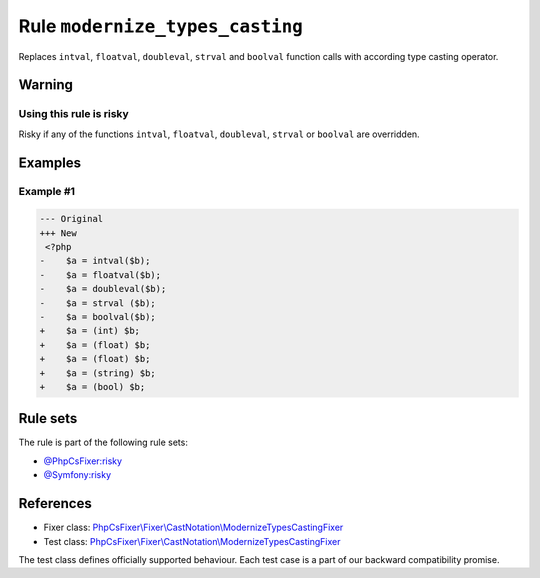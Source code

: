 ================================
Rule ``modernize_types_casting``
================================

Replaces ``intval``, ``floatval``, ``doubleval``, ``strval`` and ``boolval``
function calls with according type casting operator.

Warning
-------

Using this rule is risky
~~~~~~~~~~~~~~~~~~~~~~~~

Risky if any of the functions ``intval``, ``floatval``, ``doubleval``,
``strval`` or ``boolval`` are overridden.

Examples
--------

Example #1
~~~~~~~~~~

.. code-block:: diff

   --- Original
   +++ New
    <?php
   -    $a = intval($b);
   -    $a = floatval($b);
   -    $a = doubleval($b);
   -    $a = strval ($b);
   -    $a = boolval($b);
   +    $a = (int) $b;
   +    $a = (float) $b;
   +    $a = (float) $b;
   +    $a = (string) $b;
   +    $a = (bool) $b;

Rule sets
---------

The rule is part of the following rule sets:

- `@PhpCsFixer:risky <./../../ruleSets/PhpCsFixerRisky.rst>`_
- `@Symfony:risky <./../../ruleSets/SymfonyRisky.rst>`_

References
----------

- Fixer class: `PhpCsFixer\\Fixer\\CastNotation\\ModernizeTypesCastingFixer <./../../../src/Fixer/CastNotation/ModernizeTypesCastingFixer.php>`_
- Test class: `PhpCsFixer\\Fixer\\CastNotation\\ModernizeTypesCastingFixer <./../../../tests/Fixer/CastNotation/ModernizeTypesCastingFixerTest.php>`_

The test class defines officially supported behaviour. Each test case is a part of our backward compatibility promise.
